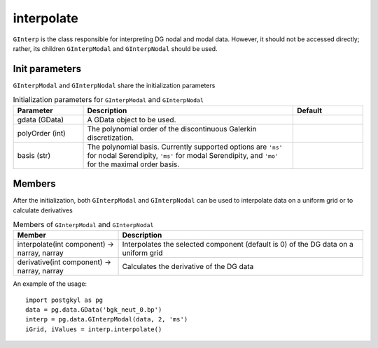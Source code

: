 .. _pg_cmd-interpolate:

interpolate
+++++++++++

``GInterp`` is the class responsible for interpreting DG nodal and
modal data.  However, it should not be accessed directly; rather, its
children ``GInterpModal`` and ``GInterpNodal`` should be used.

Init parameters
^^^^^^^^^^^^^^^
``GInterpModal`` and ``GInterpNodal`` share the initialization parameters

.. list-table:: Initialization parameters for ``GInterpModal`` and ``GInterpNodal``
   :widths: 20, 60, 20
   :header-rows: 1

   * - Parameter
     - Description
     - Default
   * - gdata (GData)
     - A GData object to be used.
     - 
   * - polyOrder (int)
     - The polynomial order of the discontinuous Galerkin
       discretization.
     -
   * - basis (str)
     - The polynomial basis. Currently supported options are ``'ns'`` for
       nodal Serendipity, ``'ms'`` for modal Serendipity, and ``'mo'``
       for the maximal order basis.
     -

Members
^^^^^^^
After the initialization, both ``GInterpModal`` and ``GInterpNodal``
can be used to interpolate data on a uniform grid or to calculate
derivatives

.. list-table:: Members of ``GInterpModal`` and ``GInterpNodal``
   :widths: 30, 70
   :header-rows: 1

   * - Member
     - Description
   * - interpolate(int component) -> narray, narray
     - Interpolates the selected component (default is 0) of the DG
       data on a uniform grid
   * - derivative(int component) -> narray, narray
     - Calculates the derivative of the DG data

An example of the usage::

  import postgkyl as pg
  data = pg.data.GData('bgk_neut_0.bp')
  interp = pg.data.GInterpModal(data, 2, 'ms')
  iGrid, iValues = interp.interpolate()
